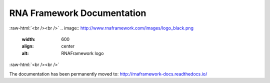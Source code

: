 .. _index:

***************************
RNA Framework Documentation
***************************
:raw-html:`<br /><br />`
.. image:: http://www.rnaframework.com/images/logo_black.png
  :width: 600
  :align: center
  :alt: RNAFramework logo
:raw-html:`<br /><br />`

The documentation has been permanently moved to: `http://rnaframework-docs.readthedocs.io/ <http://rnaframework-docs.readthedocs.io/>`_
